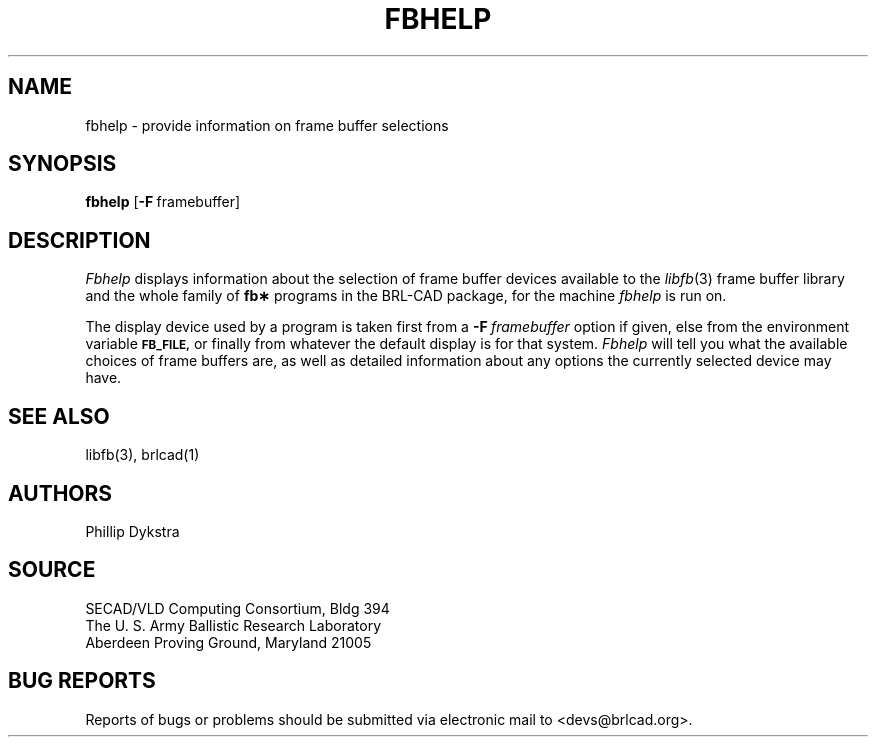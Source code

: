 .TH FBHELP 1 BRL-CAD
.\"                       F B H E L P . 1
.\" BRL-CAD
.\"
.\" Copyright (c) 2005 United States Government as represented by
.\" the U.S. Army Research Laboratory.
.\"
.\" This document is made available under the terms of the GNU Free
.\" Documentation License or, at your option, under the terms of the
.\" GNU General Public License as published by the Free Software
.\" Foundation.  Permission is granted to copy, distribute and/or
.\" modify this document under the terms of the GNU Free Documentation
.\" License, Version 1.2 or any later version published by the Free
.\" Software Foundation; with no Invariant Sections, no Front-Cover
.\" Texts, and no Back-Cover Texts.  Permission is also granted to
.\" redistribute this document under the terms of the GNU General
.\" Public License; either version 2 of the License, or (at your
.\" option) any later version.
.\"
.\" You should have received a copy of the GNU Free Documentation
.\" License and/or the GNU General Public License along with this
.\" document; see the file named COPYING for more information.
.\"
.\".\".\"
.SH NAME
fbhelp \- provide information on frame buffer selections
.SH SYNOPSIS
.B fbhelp
.RB [ \-F\  framebuffer]
.SH DESCRIPTION
.I Fbhelp
displays information about the selection of frame buffer devices
available to the
.IR libfb (3)
frame buffer library and the whole family of
.B fb\(**
programs in the BRL-CAD package, for the machine
.I fbhelp
is run on.
.PP
The display device used by a program is taken first from a
.BI \-F\  framebuffer
option if given, else from the environment variable
.B
.SM FB_FILE,
or finally from whatever the default display is for that system.
.I Fbhelp
will tell you what the available choices of frame buffers are,
as well as detailed information about any options the currently
selected device may have.
.SH "SEE ALSO"
libfb(3), brlcad(1)
.SH AUTHORS
Phillip Dykstra
.SH SOURCE
SECAD/VLD Computing Consortium, Bldg 394
.br
The U. S. Army Ballistic Research Laboratory
.br
Aberdeen Proving Ground, Maryland  21005
.SH "BUG REPORTS"
Reports of bugs or problems should be submitted via electronic
mail to <devs@brlcad.org>.
